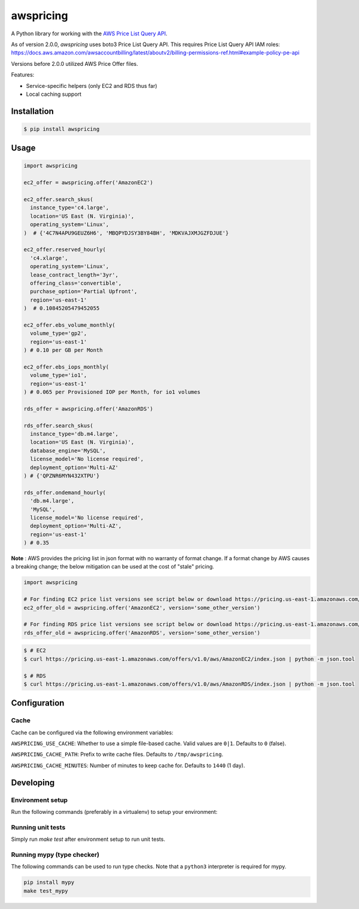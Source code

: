 ==========
awspricing
==========

A Python library for working with the `AWS Price List Query API <https://boto3.amazonaws.com/v1/documentation/api/latest/reference/services/pricing.html>`_.

As of version 2.0.0, `awspricing` uses boto3 Price List Query API.
This requires Price List Query API IAM roles: https://docs.aws.amazon.com/awsaccountbilling/latest/aboutv2/billing-permissions-ref.html#example-policy-pe-api

Versions before 2.0.0 utilized AWS Price Offer files.

Features:

* Service-specific helpers (only EC2 and RDS thus far)
* Local caching support

Installation
------------

.. code-block:: sh

    $ pip install awspricing

Usage
-----

.. code-block:: python

    import awspricing

    ec2_offer = awspricing.offer('AmazonEC2')

    ec2_offer.search_skus(
      instance_type='c4.large',
      location='US East (N. Virginia)',
      operating_system='Linux',
    )  # {'4C7N4APU9GEUZ6H6', 'MBQPYDJSY3BY84BH', 'MDKVAJXMJGZFDJUE'}

    ec2_offer.reserved_hourly(
      'c4.xlarge',
      operating_system='Linux',
      lease_contract_length='3yr',
      offering_class='convertible',
      purchase_option='Partial Upfront',
      region='us-east-1'
    )  # 0.10845205479452055

    ec2_offer.ebs_volume_monthly(
      volume_type='gp2',
      region='us-east-1'
    ) # 0.10 per GB per Month

    ec2_offer.ebs_iops_monthly(
      volume_type='io1',
      region='us-east-1'
    ) # 0.065 per Provisioned IOP per Month, for io1 volumes

    rds_offer = awspricing.offer('AmazonRDS')

    rds_offer.search_skus(
      instance_type='db.m4.large',
      location='US East (N. Virginia)',
      database_engine='MySQL',
      license_model='No license required',
      deployment_option='Multi-AZ'
    ) # {'QPZNR6MYN432XTPU'}

    rds_offer.ondemand_hourly(
      'db.m4.large',
      'MySQL',
      license_model='No license required',
      deployment_option='Multi-AZ',
      region='us-east-1'
    ) # 0.35
..

**Note** : AWS provides the pricing list in json format with no warranty of format change.  If a format change by AWS causes a breaking change; the below mitigation can be used at the cost of "stale" pricing.

.. code-block:: python

    import awspricing

    # For finding EC2 price list versions see script below or download https://pricing.us-east-1.amazonaws.com/offers/v1.0/aws/AmazonEC2/index.json
    ec2_offer_old = awspricing.offer('AmazonEC2', version='some_other_version')

    # For finding RDS price list versions see script below or download https://pricing.us-east-1.amazonaws.com/offers/v1.0/aws/AmazonRDS/index.json
    rds_offer_old = awspricing.offer('AmazonRDS', version='some_other_version')


.. code-block:: sh

    $ # EC2
    $ curl https://pricing.us-east-1.amazonaws.com/offers/v1.0/aws/AmazonEC2/index.json | python -m json.tool

    $ # RDS
    $ curl https://pricing.us-east-1.amazonaws.com/offers/v1.0/aws/AmazonRDS/index.json | python -m json.tool


Configuration
-------------

Cache
~~~~~

Cache can be configured via the following environment variables:

``AWSPRICING_USE_CACHE``: Whether to use a simple file-based cache. Valid values are ``0|1``. Defaults to ``0`` (false).

``AWSPRICING_CACHE_PATH``: Prefix to write cache files. Defaults to ``/tmp/awspricing``.

``AWSPRICING_CACHE_MINUTES``: Number of minutes to keep cache for. Defaults to ``1440`` (1 day).


Developing
----------

Environment setup
~~~~~~~~~~~~~~~~~

Run the following commands (preferably in a virtualenv) to setup your environment:

.. code-block:: sh
    python setup.py develop
    pip install -r test-requirements.txt

Running unit tests
~~~~~~~~~~~~~~~~~~

Simply run `make test` after environment setup to run unit tests.

Running mypy (type checker)
~~~~~~~~~~~~~~~~~~~~~~~~~~~

The following commands can be used to run type checks. Note that a ``python3``
interpreter is required for mypy.

.. code-block:: sh

    pip install mypy
    make test_mypy
